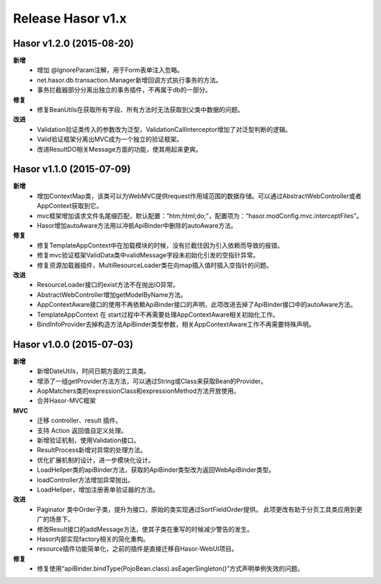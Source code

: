 --------------------
Release Hasor v1.x
--------------------

Hasor v1.2.0 (2015-08-20)
------------------------------------
**新增**
    - 增加 @IgnoreParam注解，用于Form表单注入忽略。
    - net.hasor.db.transaction.Manager新增回调方式执行事务的方法。
    - 事务拦截器部分分离出独立的事务插件，不再属于db的一部分。
**修复**
    - 修复BeanUtils在获取所有字段、所有方法时无法获取到父类中数据的问题。
**改进**
    - Validation验证类传入的参数改为泛型，ValidationCallInterceptor增加了对泛型判断的逻辑。
    - Valid验证框架分离出MVC成为一个独立的验证框架。
    - 改进ResultDO相关Message方面的功能，使其用起来更爽。


Hasor v1.1.0 (2015-07-09)
------------------------------------
**新增**
    - 增加ContextMap类，该类可以为WebMVC提供request作用域范围的数据存储。可以通过AbstractWebController或者AppContext获取到它。
    - mvc框架增加请求文件名尾缀匹配，默认配置：“htm;html;do;”，配置项为：“hasor.modConfig.mvc.interceptFiles”。
    - Hasor增加autoAware方法用以冲抵ApiBinder中删除的autoAware方法。
**修复**
    - 修复TemplateAppContext中在加载模块的时候，没有拦截住因为引入依赖而导致的报错。
    - 修复mvc验证框架ValidData类中validMessage字段未初始化引发的空指针异常。
    - 修复资源加载器插件，MultiResourceLoader类在向map插入值时插入空指针的问题。
**改进**
    - ResourceLoader接口的exist方法不在抛出IO异常。
    - AbstractWebController增加getModelByName方法。
    - AppContextAware接口的使用不再依赖ApiBinder接口的声明，此项改进去掉了ApiBinder接口中的autoAware方法。
    - TemplateAppContext 在 start过程中不再需要处理AppContextAware相关初始化工作。
    - BindInfoProvider去掉构造方法ApiBinder类型参数，相关AppContextAware工作不再需要特殊声明。


Hasor v1.0.0 (2015-07-03)
------------------------------------
**新增**
    - 新增DateUtils，时间日期方面的工具类。
    - 增添了一组getProvider方法方法，可以通过String或Class来获取Bean的Provider。
    - AopMatchers类的expressionClass和expressionMethod方法开放使用。
    - 合并Hasor-MVC框架
**MVC**
    - 迁移 controller、result 插件。
    - 支持 Action 返回值自定义处理。
    - 新增验证机制，使用Validation接口。
    - ResultProcess新增对异常的处理方法。
    - 优化扩展机制的设计，进一步模块化设计。
    - LoadHellper类的apiBinder方法，获取的ApiBinder类型改为返回WebApiBinder类型。
    - loadController方法增加异常抛出。
    - LoadHellper，增加注册表单验证器的方法。
**改进**
    - Paginator 类中Order子类，提升为接口，原始的类实现通过SortFieldOrder提供。
      此项更改有助于分页工具类应用到更广的场景下。
    - 修改Result接口的addMessage方法，使其子类在重写的时候减少警告的发生。
    - Hasor内部实现factory相关的简化重构。
    - resource插件功能简单化，之前的插件是直接迁移自Hasor-WebUI项目。
**修复**
    - 修复使用“apiBinder.bindType(PojoBean.class).asEagerSingleton()”方式声明单例失效的问题。
